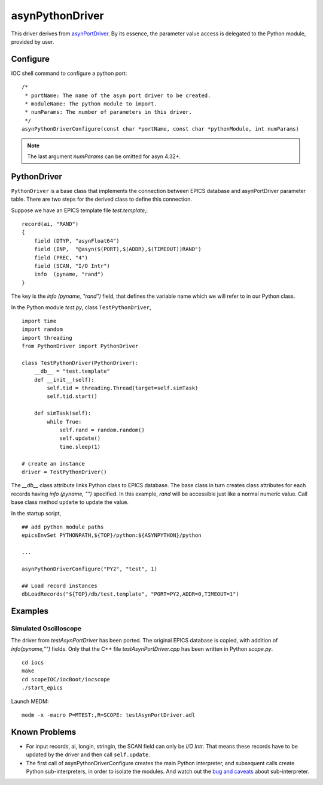 asynPythonDriver
================

This driver derives from `asynPortDriver <http://www.aps.anl.gov/epics/modules/soft/asyn/R4-22/asynPortDriver.html>`_.
By its essence, the parameter value access is delegated to the Python module, provided by user.

Configure
---------
IOC shell command to configure a python port::

    /*
     * portName: The name of the asyn port driver to be created.
     * moduleName: The python module to import.
     * numParams: The number of parameters in this driver.
     */
    asynPythonDriverConfigure(const char *portName, const char *pythonModule, int numParams)

.. note:: The last argument *numParams* can be omitted for asyn 4.32+.

PythonDriver
------------
``PythonDriver`` is a base class that implements the connection between EPICS database and asynPortDriver parameter table. There are two steps for the derived class to define this connection.

Suppose we have an EPICS template file *test.template*,::

    record(ai, "RAND")
    {
        field (DTYP, "asynFloat64")
        field (INP,  "@asyn($(PORT),$(ADDR),$(TIMEOUT))RAND")
        field (PREC, "4")
        field (SCAN, "I/O Intr")
        info  (pyname, "rand")
    }

The key is the *info (pyname, "rand")* field, that defines the variable name which we will refer to in our Python class.

In the Python module *test.py*, class ``TestPythonDriver``, ::

    import time
    import random
    import threading
    from PythonDriver import PythonDriver

    class TestPythonDriver(PythonDriver):
        __db__ = "test.template"
        def __init__(self):
            self.tid = threading.Thread(target=self.simTask)
            self.tid.start()

        def simTask(self):
            while True:
                self.rand = random.random()
                self.update()
                time.sleep(1)

    # create an instance
    driver = TestPythonDriver()

The *__db__* class attribute links Python class to EPICS database. The base class in turn creates class attributes for each records having *info (pyname, "")* specified. In this example, *rand* will be accessible just like a normal numeric value. Call base class method ``update`` to update the value.

In the startup script, ::

    ## add python module paths
    epicsEnvSet PYTHONPATH,${TOP}/python:${ASYNPYTHON}/python

    ...

    asynPythonDriverConfigure("PY2", "test", 1)

    ## Load record instances
    dbLoadRecords("${TOP}/db/test.template", "PORT=PY2,ADDR=0,TIMEOUT=1")


Examples
--------

Simulated Oscilloscope
^^^^^^^^^^^^^^^^^^^^^^

The driver from *testAsynPortDriver* has been ported. The original EPICS database is copied, with addition of *info(pyname,"")* fields.
Only that the C++ file *testAsynPortDriver.cpp* has been written in Python *scope.py*.

::

    cd iocs
    make
    cd scopeIOC/iocBoot/iocscope
    ./start_epics

Launch MEDM::
    
    medm -x -macro P=MTEST:,R=SCOPE: testAsynPortDriver.adl

Known Problems
--------------

- For input records, ai, longin, stringin, the SCAN field can only be *I/O Intr*. That means these records have to be updated by the driver and then call ``self.update``.

- The first call of asynPythonDriverConfigure creates the main Python interpreter, and subsequent calls create Python sub-interpreters, in order to isolate the modules. And watch out the `bug and caveats <https://docs.python.org/2/c-api/init.html#bugs-and-caveats>`_ about sub-interpreter.
